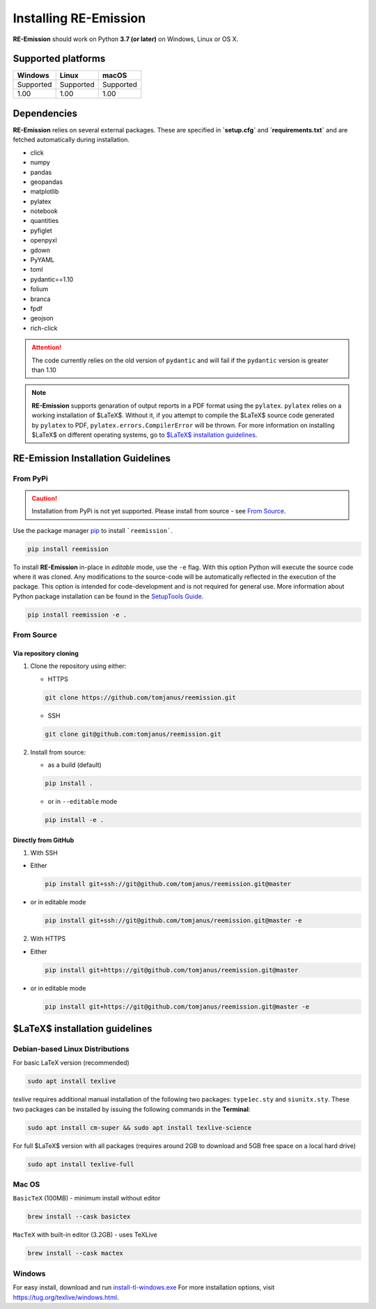 Installing RE-Emission
======================

**RE-Emission** should work on Python **3.7 (or later)** on Windows, Linux or OS X.

Supported platforms
-------------------

+-----------+-----------+-----------+
| Windows   | Linux     | macOS     |
+===========+===========+===========+
| Supported | Supported | Supported |
+-----------+-----------+-----------+
| 1.00      | 1.00      | 1.00      |
+-----------+-----------+-----------+

Dependencies
------------

**RE-Emission** relies on several external packages. These are specified in **`setup.cfg`** and **`requirements.txt`** and are fetched automatically during installation.

* click
* numpy
* pandas
* geopandas
* matplotlib
* pylatex
* notebook
* quantities
* pyfiglet
* openpyxl
* gdown
* PyYAML
* toml
* pydantic==1.10
* folium
* branca
* fpdf
* geojson
* rich-click

.. attention::
    The code currently relies on the old version of ``pydantic`` and will fail if the ``pydantic`` version is greater than 1.10

.. note::
    **RE-Emission** supports genaration of output reports in a PDF format using the ``pylatex``. ``pylatex`` relies on a working installation of $\LaTeX$. Without it, if you attempt to compile the $\LaTeX$ source code generated by ``pylatex`` to PDF, ``pylatex.errors.CompilerError`` will be thrown. For more information on installing $\LaTeX$ on different operating systems, go to `$\LaTeX$ installation guidelines`_.
    
RE-Emission Installation Guidelines
-----------------------------------

From PyPi
*********

.. caution::
    Installation from PyPi is not yet supported. Please install from source - see `From Source`_.

Use the package manager `pip <https://pip.pypa.io/en/stable/>`_ to install ```reemission```.

.. code-block:: bash
    
    pip install reemission

To install **RE-Emission** in-place in *editable* mode, use the ``-e`` flag. With this option Python will execute the source code where it was cloned. Any modifications to the source-code will be automatically reflected in the execution of the package. This option is intended for code-development and is not required for general use. More information about Python package installation can be found in the `SetupTools Guide <https://setuptools.pypa.io/en/latest/userguide/development_mode.html>`_.

.. code-block:: bash
    
    pip install reemission -e .


From Source
***********

Via repository cloning
######################

1. Clone the repository using either:

   - HTTPS
   
   .. code-block:: bash
        
      git clone https://github.com/tomjanus/reemission.git

   - SSH
   
   .. code-block:: bash
   
      git clone git@github.com:tomjanus/reemission.git

2. Install from source:

   - as a build (default)
   
   .. code-block:: bash
    
      pip install .

   - or in ``--editable`` mode
   
   .. code-block:: bash

      pip install -e .

Directly from GitHub
####################

1. With SSH

- Either
    
  .. code-block:: bash
    
     pip install git+ssh://git@github.com/tomjanus/reemission.git@master
       
- or in editable mode

  .. code-block:: bash
    
     pip install git+ssh://git@github.com/tomjanus/reemission.git@master -e
       
2. With HTTPS

- Either
    
  .. code-block:: bash
    
     pip install git+https://git@github.com/tomjanus/reemission.git@master
       
- or in editable mode
    
  .. code-block:: bash
    
     pip install git+https://git@github.com/tomjanus/reemission.git@master -e

$\LaTeX$ installation guidelines
--------------------------------

Debian-based Linux Distributions
********************************

For basic LaTeX version (recommended)

.. code-block:: bash

    sudo apt install texlive

`texlive` requires additional manual installation of the following two packages: ``type1ec.sty`` and ``siunitx.sty``. These two packages can be installed by issuing the following commands in the **Terminal**:

.. code-block:: bash

    sudo apt install cm-super && sudo apt install texlive-science

For full $\LaTeX$ version with all packages (requires around 2GB to download and 5GB free space on a local hard drive)

.. code-block:: bash

    sudo apt install texlive-full

Mac OS
******
``BasicTeX`` (100MB) - minimum install without editor

.. code-block:: brew

    brew install --cask basictex

``MacTeX`` with built-in editor (3.2GB) - uses TeXLive

.. code-block:: brew

    brew install --cask mactex

Windows
*******
For easy install, download and run `install-tl-windows.exe <https://mirror.ctan.org/systems/texlive/tlnet/install-tl-windows.exe>`_
For more installation options, visit `https://tug.org/texlive/windows.html <https://tug.org/texlive/windows.html>`_.
